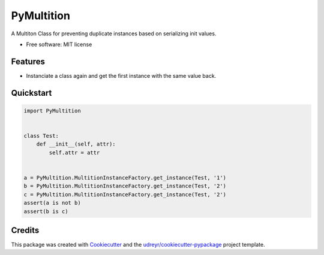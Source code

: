 PyMultition
========

|pypi| |travis| |docs|

A Multiton Class for preventing duplicate instances based on serializing init values.

-  Free software: MIT license

Features
--------

-  Instanciate a class again and get the first instance with the same value back.

Quickstart
----------
.. code-block:: python

    import PyMultition
    
    
    class Test:
        def __init__(self, attr):
            self.attr = attr
    
    
    a = PyMultition.MultitionInstanceFactory.get_instance(Test, '1')
    b = PyMultition.MultitionInstanceFactory.get_instance(Test, '2')
    c = PyMultition.MultitionInstanceFactory.get_instance(Test, '2')
    assert(a is not b)
    assert(b is c)


Credits
-------

This package was created with `Cookiecutter`_ and the
`udreyr/cookiecutter-pypackage`_ project template.

.. _Cookiecutter: https://github.com/audreyr/cookiecutter
.. _udreyr/cookiecutter-pypackage: https://github.com/audreyr/cookiecutter-pypackage

.. |pypi| image:: https://img.shields.io/pypi/v/multiton.svg
   :target: https://pypi.python.org/pypi/multiton
.. |travis| image:: https://img.shields.io/travis/laundmo/multiton.svg
   :target: https://travis-ci.com/laundmo/multiton
.. |docs| image:: https://readthedocs.org/projects/multiton/badge/?version=latest
   :target: https://multiton.readthedocs.io/en/latest/?badge=latest